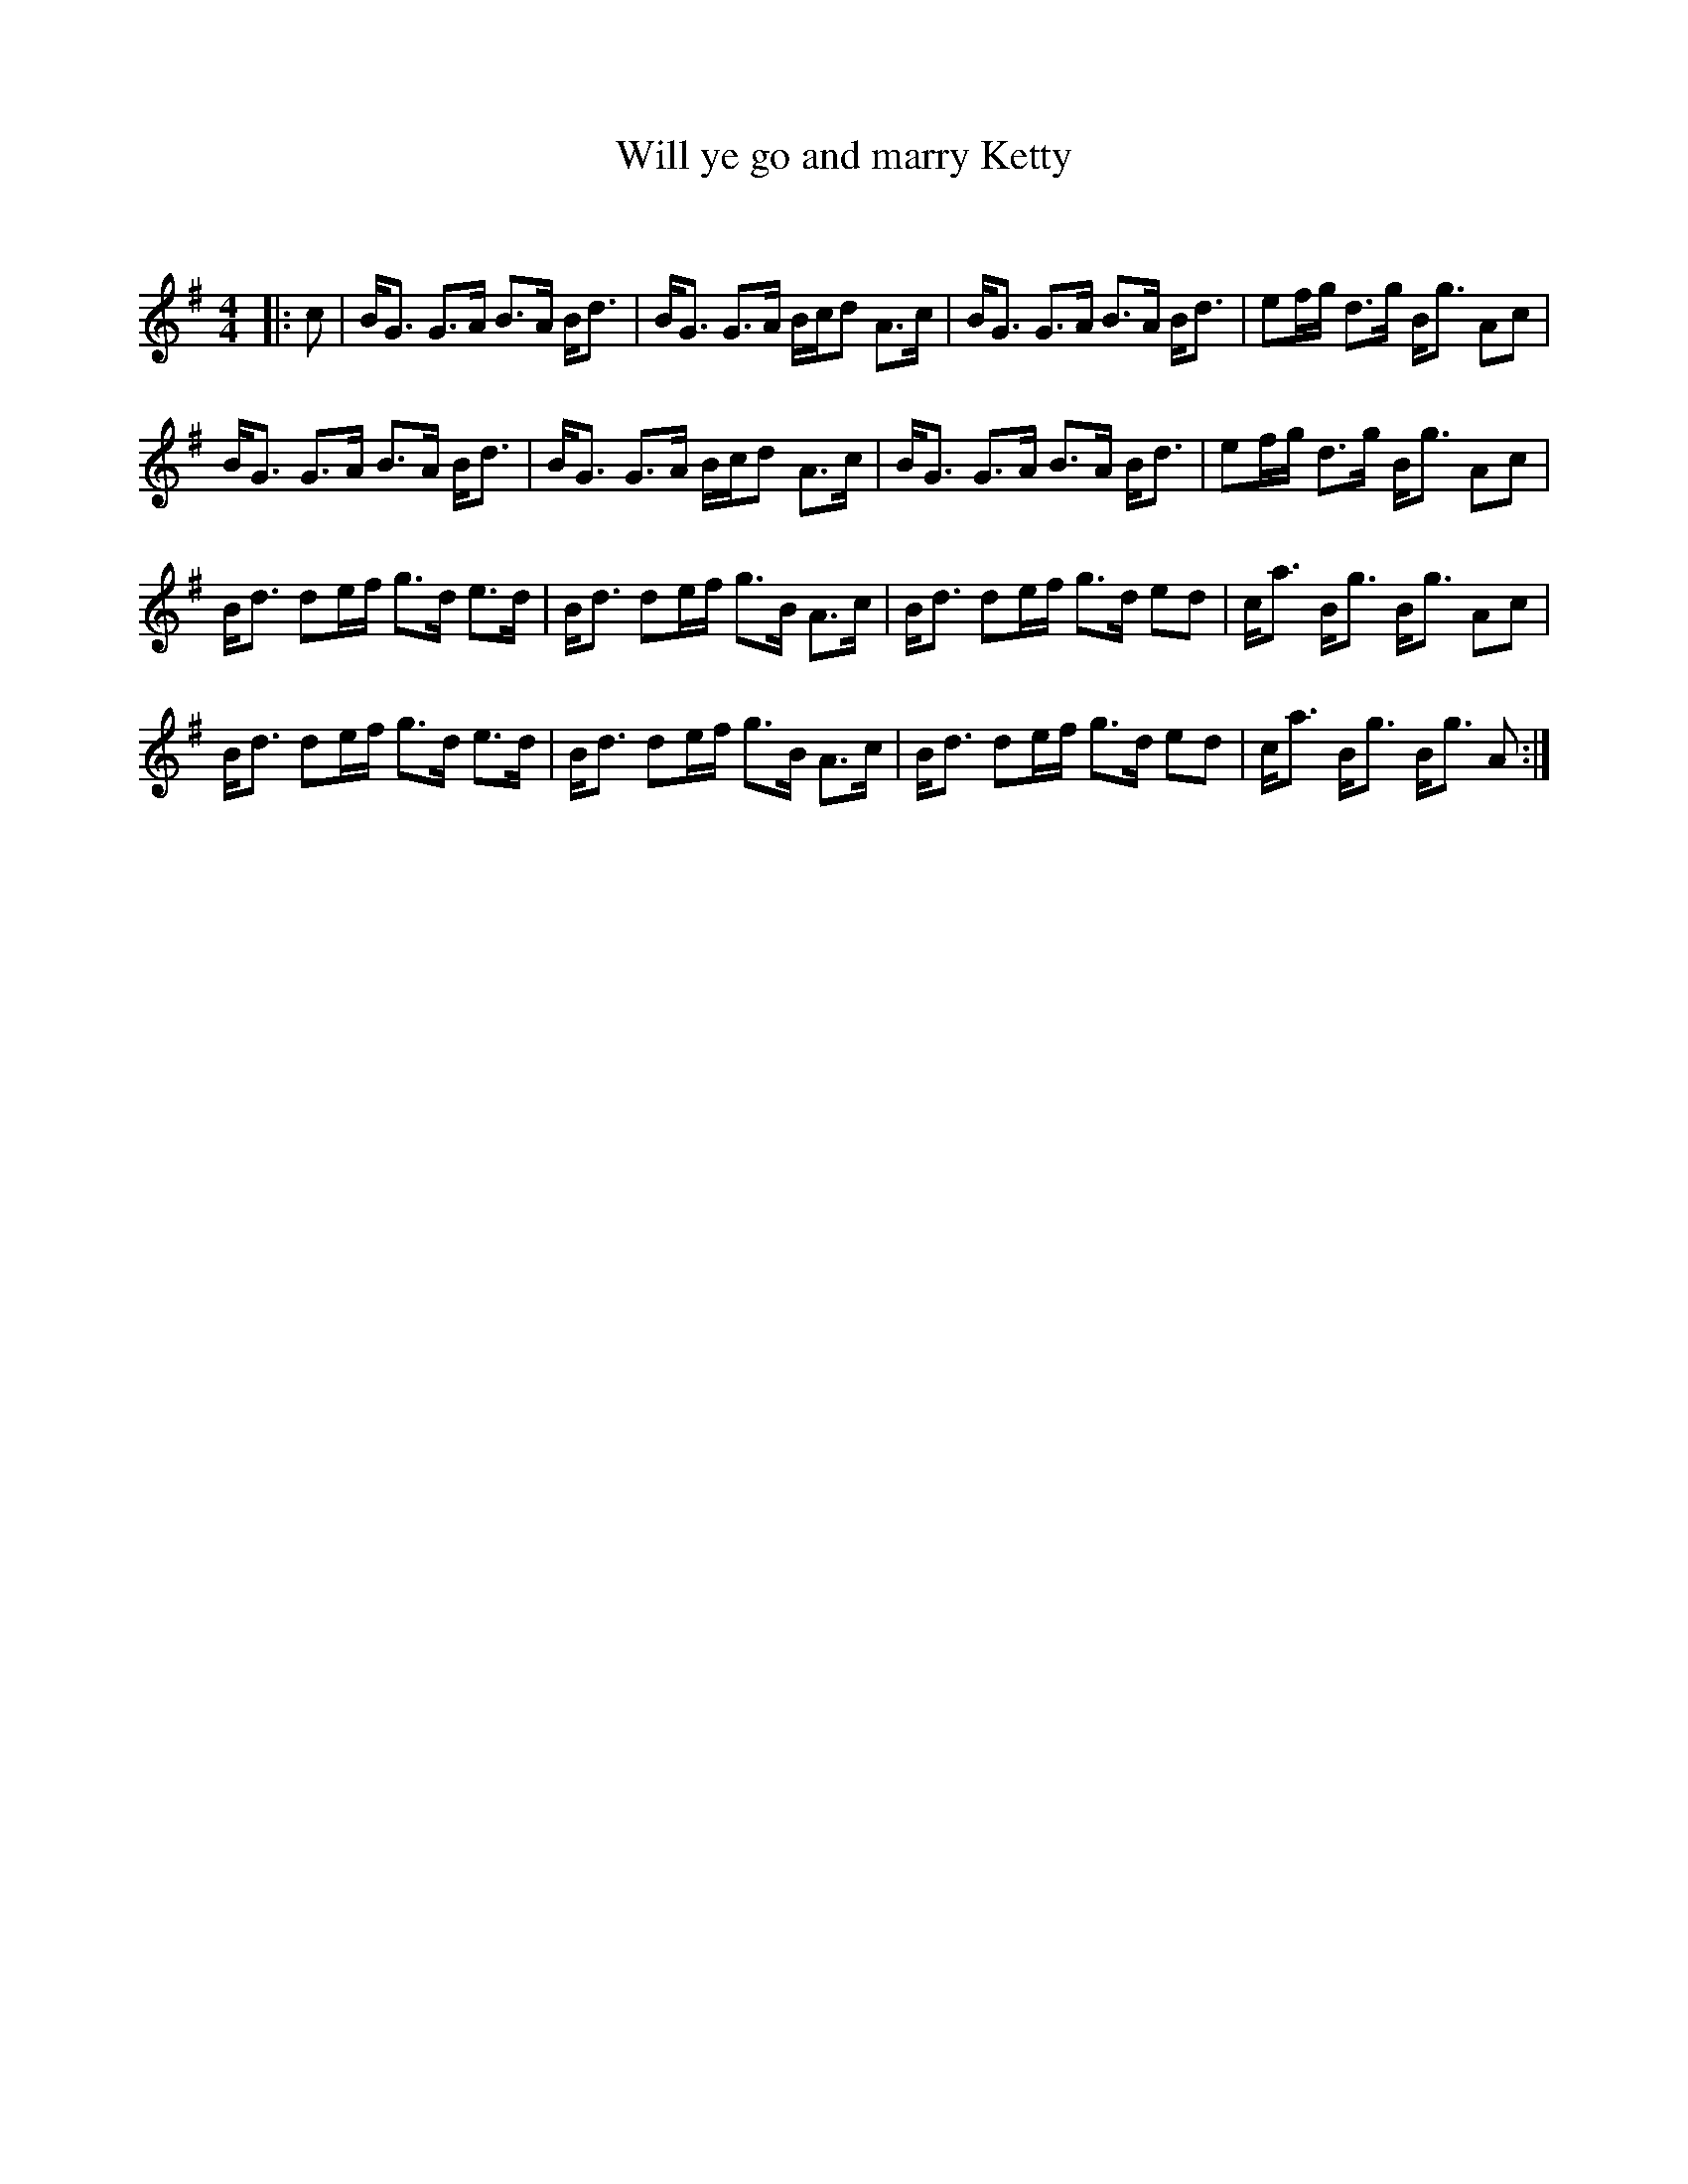 X:1
T: Will ye go and marry Ketty
C:
R:Strathspey
Q: 128
K:G
M:4/4
L:1/16
|:c2|BG3 G3A B3A Bd3|BG3 G3A Bcd2 A3c|BG3 G3A B3A Bd3|e2fg d3g Bg3 A2c2|
BG3 G3A B3A Bd3|BG3 G3A Bcd2 A3c|BG3 G3A B3A Bd3|e2fg d3g Bg3 A2c2|
Bd3 d2ef g3d e3d|Bd3 d2ef g3B A3c|Bd3 d2ef g3d e2d2|ca3 Bg3 Bg3 A2c2|
Bd3 d2ef g3d e3d|Bd3 d2ef g3B A3c|Bd3 d2ef g3d e2d2|ca3 Bg3 Bg3 A2:|
